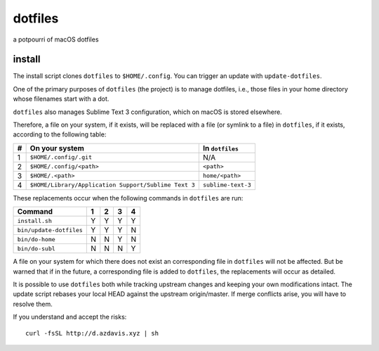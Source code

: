 dotfiles
========

a potpourri of macOS dotfiles

install
-------

The install script clones ``dotfiles`` to ``$HOME/.config``. You can trigger an
update with ``update-dotfiles``.

One of the primary purposes of ``dotfiles`` (the project) is to manage
dotfiles, i.e., those files in your home directory whose filenames start with a
dot.

``dotfiles`` also manages Sublime Text 3 configuration, which on macOS is
stored elsewhere.

Therefore, a file on your system, if it exists, will be replaced with a file
(or symlink to a file) in ``dotfiles``, if it exists, according to the
following table:

+---+------------------------------------------------------+--------------------+
| # | On your system                                       | In ``dotfiles``    |
+===+======================================================+====================+
| 1 | ``$HOME/.config/.git``                               | N/A                |
+---+------------------------------------------------------+--------------------+
| 2 | ``$HOME/.config/<path>``                             | ``<path>``         |
+---+------------------------------------------------------+--------------------+
| 3 | ``$HOME/.<path>``                                    | ``home/<path>``    |
+---+------------------------------------------------------+--------------------+
| 4 | ``$HOME/Library/Application Support/Sublime Text 3`` | ``sublime-text-3`` |
+---+------------------------------------------------------+--------------------+

These replacements occur when the following commands in ``dotfiles`` are run:

+-------------------------+---+---+---+---+
| Command                 | 1 | 2 | 3 | 4 |
+=========================+===+===+===+===+
| ``install.sh``          | Y | Y | Y | Y |
+-------------------------+---+---+---+---+
| ``bin/update-dotfiles`` | Y | Y | Y | N |
+-------------------------+---+---+---+---+
| ``bin/do-home``         | N | N | Y | N |
+-------------------------+---+---+---+---+
| ``bin/do-subl``         | N | N | N | Y |
+-------------------------+---+---+---+---+

A file on your system for which there does not exist an corresponding file in
``dotfiles`` will not be affected. But be warned that if in the future, a
corresponding file is added to ``dotfiles``, the replacements will occur as
detailed.

It is possible to use ``dotfiles`` both while tracking upstream changes and
keeping your own modifications intact. The update script rebases your local
HEAD against the upstream origin/master. If merge conflicts arise, you will
have to resolve them.

If you understand and accept the risks::

	curl -fsSL http://d.azdavis.xyz | sh
